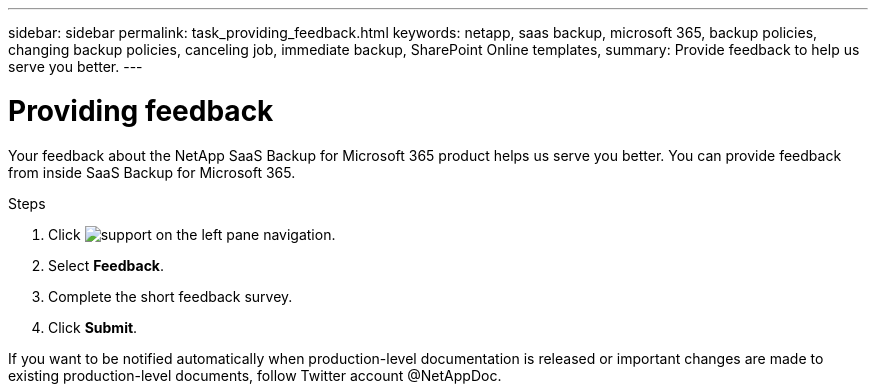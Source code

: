 ---
sidebar: sidebar
permalink: task_providing_feedback.html
keywords: netapp, saas backup, microsoft 365, backup policies, changing backup policies, canceling job, immediate backup, SharePoint Online templates,
summary: Provide feedback to help us serve you better.
---

= Providing feedback
:toc: macro
:toclevels: 1
:hardbreaks:
:nofooter:
:icons: font
:linkattrs:
:imagesdir: ./media/

[.lead]
Your feedback about the NetApp SaaS Backup for Microsoft 365 product helps us serve you better.  You can provide feedback from inside SaaS Backup for Microsoft 365.

toc::[]

.Steps

.	Click image:support.png[] on the left pane navigation.
.	Select *Feedback*.
.	Complete the short feedback survey.
.	Click *Submit*.

If you want to be notified automatically when production-level documentation is released or important changes are made to existing production-level documents, follow Twitter account @NetAppDoc.

